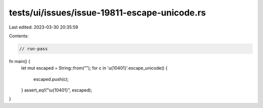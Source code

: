 tests/ui/issues/issue-19811-escape-unicode.rs
=============================================

Last edited: 2023-03-30 20:35:59

Contents:

.. code-block:: rs

    // run-pass

fn main() {
    let mut escaped = String::from("");
    for c in '\u{10401}'.escape_unicode() {
        escaped.push(c);
    }
    assert_eq!("\\u{10401}", escaped);
}


